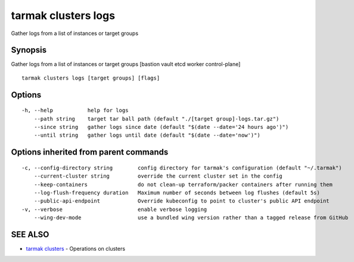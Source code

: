.. _tarmak_clusters_logs:

tarmak clusters logs
--------------------

Gather logs from a list of instances or target groups

Synopsis
~~~~~~~~


Gather logs from a list of instances or target groups [bastion vault etcd worker control-plane]

::

  tarmak clusters logs [target groups] [flags]

Options
~~~~~~~

::

  -h, --help           help for logs
      --path string    target tar ball path (default "./[target group]-logs.tar.gz")
      --since string   gather logs since date (default "$(date --date='24 hours ago')")
      --until string   gather logs until date (default "$(date --date='now')")

Options inherited from parent commands
~~~~~~~~~~~~~~~~~~~~~~~~~~~~~~~~~~~~~~

::

  -c, --config-directory string        config directory for tarmak's configuration (default "~/.tarmak")
      --current-cluster string         override the current cluster set in the config
      --keep-containers                do not clean-up terraform/packer containers after running them
      --log-flush-frequency duration   Maximum number of seconds between log flushes (default 5s)
      --public-api-endpoint            Override kubeconfig to point to cluster's public API endpoint
  -v, --verbose                        enable verbose logging
      --wing-dev-mode                  use a bundled wing version rather than a tagged release from GitHub

SEE ALSO
~~~~~~~~

* `tarmak clusters <tarmak_clusters.html>`_ 	 - Operations on clusters

